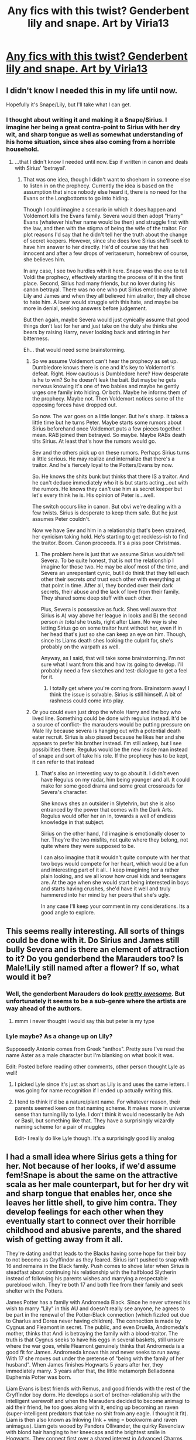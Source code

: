 #+TITLE: Any fics with this twist? Genderbent lily and snape. Art by Viria13

* [[http://pre07.deviantart.net/5e20/th/pre/f/2013/041/1/f/genderbend_snily_by_viria13-d5ug535.png][Any fics with this twist? Genderbent lily and snape. Art by Viria13]]
:PROPERTIES:
:Author: UndeadBBQ
:Score: 100
:DateUnix: 1493589097.0
:DateShort: 2017-May-01
:END:

** I didn't know I needed this in my life until now.

Hopefully it's Snape/Lily, but I'll take what I can get.
:PROPERTIES:
:Author: Mat_Snow
:Score: 36
:DateUnix: 1493592329.0
:DateShort: 2017-May-01
:END:

*** I thought about writing it and making it a Snape/Sirius. I imagine her being a great contra-point to Sirius with her dry wit, and sharp tongue as well as somewhat understanding of his home situation, since shes also coming from a horrible household.
:PROPERTIES:
:Author: UndeadBBQ
:Score: 24
:DateUnix: 1493625248.0
:DateShort: 2017-May-01
:END:

**** ...that I didn't know I needed until now. Esp if written in canon and deals with Sirius' 'betrayal'.
:PROPERTIES:
:Author: LothartheDestroyer
:Score: 19
:DateUnix: 1493625352.0
:DateShort: 2017-May-01
:END:

***** That was one idea, though I didn't want to shoehorn in someone else to listen in on the prophecy. Currently the idea is based on the assumption that since nobody else heard it, there is no need for the Evans or the Longbottoms to go into hiding.

Though I could imagine a scenario in which it does happen and Voldemort kills the Evans family. Severa would then adopt "Harry" Evans (whatever his/her name would be then) and struggle first with the law, and then with the stigma of being the wife of the traitor. For plot reasons I'd say that he didn't tell her the truth about the change of secret keepers. However, since she does love Sirius she'll seek to have him answer to her directly. He'd of course say that hes innocent and after a few drops of veritaserum, homebrew of course, she believes him.

In any case, I see two hurdles with it here. Snape was the one to tell Voldi the prophecy, effectively starting the process of it in the first place. Second, Sirius had many friends, but no lover during his canon betrayal. There was no one who put Sirius emotionally above Lily and James and when they all believed him atraitor, they all chose to hate him. A lover would struggle with this hate, and maybe be more in denial, seeking answers before judgement.

But then again, maybe Severa would just cynically assume that good things don't last for her and just take on the duty she thinks she bears by raising Harry, never looking back and stirring in her bitterness.

Eh... that would need some brainstorming.
:PROPERTIES:
:Author: UndeadBBQ
:Score: 5
:DateUnix: 1493626412.0
:DateShort: 2017-May-01
:END:

****** So we assume Voldemort can't hear the prophecy as set up. Dumbledore knows there is one and it's key to Voldemort's defeat. Right. How cautious is Dumbledore here? How desperate is he to win? So he doesn't leak the bait. But maybe he gets nervous knowing it's one of two babies and maybe he gently urges one family into hiding. Or both. Maybe he informs them of the prophecy. Maybe not. Then Voldemort notices some of the opposing forces have dropped out.

So now. The war goes on a little longer. But he's sharp. It takes a little time but he turns Peter. Maybe starts some rumors about Sirius beforehand once Voldemort puts a few pieces together. I mean. RAB joined then betrayed. So maybe. Maybe RABs death tilts Sirius. At least that's how the rumors would go.

Sev and the others pick up on these rumors. Perhaps Sirius turns a little serious. He may realize and internalize that there's a traitor. And he's fiercely loyal to the Potters/Evans by now.

So. He knows the shits bunk but thinks that there IS a traitor. And he can't deduce immediately who it is but starts acting...out with the rumors. He knows they can't use him as secret keeper but let's every think he is. His opinion of Peter is...well.

The switch occurs like in canon. But obvi we're dealing with a few twists. Sirius is desperate to keep them safe. But he just assumes Peter couldn't.

Now we have Sev and him in a relationship that's been strained, her cynicism taking hold. He's starting to get reckless-ish to find the traitor. Boom. Canon proceeds. It's a piss poor Christmas.
:PROPERTIES:
:Author: LothartheDestroyer
:Score: 4
:DateUnix: 1493635635.0
:DateShort: 2017-May-01
:END:

******* The problem here is just that we assume Sirius wouldn't tell Severa. To be quite honest, that is not the relationship I imagine for those two. He may be aloof most of the time, and Severa an unrepentant cynic, but I do think that they tell each other their secrets /and/ trust each other with everything at that point in time. After all, they bonded over their dark secrets, their abuse and the lack of love from their family. They shared some deep stuff with each other.

Plus, Severa is possessive as fuck. Shes well aware that Sirius is A) way above her league in looks and B) the second person /in total/ she trusts, right after Liam. No way is she letting Sirius go on some traitor hunt without her, even if in her head that's just so she can keep an eye on him. Though, since its Liams death shes looking the culprit for, she's probably on the warpath as well.

Anyway, as I said, that will take some brainstorming. I'm not sure what I want from this and how its going to develop. I'll probably need a few sketches and test-dialogue to get a feel for it.
:PROPERTIES:
:Author: UndeadBBQ
:Score: 4
:DateUnix: 1493637334.0
:DateShort: 2017-May-01
:END:

******** I totally get where you're coming from. Brainstorm away! I think the issue is solvable. Sirius is still himself. A bit of rashness could come into play.
:PROPERTIES:
:Author: LothartheDestroyer
:Score: 2
:DateUnix: 1493645040.0
:DateShort: 2017-May-01
:END:


****** Or you could even just drop the whole Harry and the boy who lived line. Something could be done with regulus instead. It'd be a source of conflict- the marauders would be putting pressure on Male lily because severa is hanging out with a potential death eater recruit. Sirius is also pissed because he likes her and she appears to prefer his brother instead. I'm still asleep, but I see possibilities there. Regulus would be the new inside man instead of snape and sort of take his role. If the prophecy has to be kept, it can refer to that instead
:PROPERTIES:
:Author: boomberrybella
:Score: 3
:DateUnix: 1493639521.0
:DateShort: 2017-May-01
:END:

******* That's also an interesting way to go about it. I didn't even have Regulus on my radar, him being younger and all. It could make for some good drama and some great crossroads for Severa's character.

She knows shes an outsider in Slytehrin, but she is also entranced by the power that comes with the Dark Arts. Regulus would offer her an in, towards a well of endless knowledge in that subject.

Sirius on the other hand, I'd imagine is emotionally closer to her. They're the two misfits, not quite where they belong, not quite where they were supposed to be.

I can also imagine that it wouldn't quite compute with her that two boys would compete for her heart, which would be a fun and interesting part of it all.. I keep imagining her a rather plain looking, and we all know how cruel kids and teenagers are. At the age when she would start being interested in boys and starts having crushes, she'd have it well and truly hammered into her mind by her peers that she's ugly.

In any case I'll keep your comment in my considerations. Its a good angle to explore.
:PROPERTIES:
:Author: UndeadBBQ
:Score: 4
:DateUnix: 1493640403.0
:DateShort: 2017-May-01
:END:


** This seems really interesting. All sorts of things could be done with it. Do Sirius and James still bully Severa and is there an element of attraction to it? Do you genderbend the Marauders too? Is Male!Lily still named after a flower? If so, what would it be?
:PROPERTIES:
:Author: boomberrybella
:Score: 23
:DateUnix: 1493592994.0
:DateShort: 2017-May-01
:END:

*** Well, the genderbent Marauders do look [[http://maaria.deviantart.com/art/Marauders-325333252][pretty awesome]]. But unfortunately it seems to be a sub-genre where the artists are way ahead of the authors.
:PROPERTIES:
:Author: Madeline_Basset
:Score: 24
:DateUnix: 1493625973.0
:DateShort: 2017-May-01
:END:

**** mmm i never thought i would say this but peter is my type
:PROPERTIES:
:Author: Notosk
:Score: 9
:DateUnix: 1493676510.0
:DateShort: 2017-May-02
:END:


*** Lyle maybe? As a change up on Lily?

Supposedly Antonio comes from Greek "anthos". Pretty sure I've read the name Aster as a male character but I'm blanking on what book it was.

Edit: Posted before reading other comments, other person thought Lyle as well!
:PROPERTIES:
:Author: girlikecupcake
:Score: 7
:DateUnix: 1493616727.0
:DateShort: 2017-May-01
:END:

**** I picked Lyle since it's just as short as Lily is and uses the same letters. I was going for name recognition if I ended up actually writing this.
:PROPERTIES:
:Author: _awesaum_
:Score: 5
:DateUnix: 1493646047.0
:DateShort: 2017-May-01
:END:


**** I tend to think it'd be a nature/plant name. For whatever reason, their parents seemed keen on that naming scheme. It makes more in universe sense than turning lily to Lyle. I don't think it would necessarily be Ash or Basil, but something like that. They have a surprisingly wizardly naming scheme for a pair of muggles

Edit- I really do like Lyle though. It's a surprisingly good lily analog
:PROPERTIES:
:Author: boomberrybella
:Score: 3
:DateUnix: 1493639952.0
:DateShort: 2017-May-01
:END:


** I had a small idea where Sirius gets a thing for her. Not because of her looks, if we'd assume fem!Snape is about the same on the attractive scala as her male counterpart, but for her dry wit and sharp tongue that enables her, once she leaves her little shell, to give him contra. They develop feelings for each other when they eventually start to connect over their horrible childhood and abusive parents, and the shared wish of getting away from it all.

They're dating and that leads to the Blacks having some hope for their boy to not become as Gryffindor as they feared. Sirius isn't pushed to snap with 16 and remains in the Black family. Push comes to shove later when Sirius is steadfast about continuing his relationship with the halfblood Slytherin instead of following his parents wishes and marrying a respectable pureblood witch. They're both 17 and both flee from their family and seek shelter with the Potters.

James Potter has a family with Andromeda Black. Since he never uttered his wish to marry "Lily" in this AU and doesn't really see anyone, he agrees to be part in the renewal of the Potter-Black connection (which fizzled out due to Charlus and Dorea never having children). The connection is made by Cygnus and Fleamont in secret. The public, and even Druella, Andromeda's mother, thinks that Andi is betraying the family with a blood-traitor. The truth is that Cygnus seeks to have his eggs in several baskets, still unsure where the war goes, while Fleamont genuinely thinks that Andromeda is a good fit for James. Andromeda knows this and never seeks to run away. With 17 she moves out under the pretense of "being with the family of her husband". When James finishes Hogwarts 5 years after her, they immediately marry. 3 years after that, the little metamorph Belladonna Euphemia Potter was born.

Liam Evans is best friends with Remus, and good friends with the rest of the Gryffindor boy dorm. He develops a sort of brother-relationship with the intelligent werewolf and when the Marauders decided to become animagi to aid their friend, he too goes along with it, ending up becoming an raven (super-intelligent predators that take no shit from any eagle. I thought it fit). Liam is then also known as Inkwing (Ink + wing = bookworm and raven animagus). Liam gets wooed by Pandora Ollivander, the quirky Ravenclaw with blond hair hanging to her kneecaps and the brightest smile in Hogwarts. They connect first over a shared interest in Advanced Charms, where Liam kept Pandora from charming her buttcheeks off, and eventually developed romantic feelings in their later years. Being raised in a rather conservative muggle family, Liam was hesitant to further their relationship. Pandora took it in her own hands and snogged his lips raw during a sunny Hogsmeade weekend. They married with 18. Through the urging of his great-great-granddaughter, Ollivander agreed to take on Liam as a wandcrafter apprentice - but only because Liam knocked his NEWTS out of the park - allowing the muggleborn to delve deep into the most arcane arts of magic. 2 years after their marriage, when Liam was already a fixed part of the Ollivander wandshop and Pandora an up and coming spellcrafter, they married and got little Aster Garrick Evans. As an irish twin, just after Aster, followed little Luna Jasmin Evans.

Sirius and Severa married a month after James. They didn't have children, for the longest time, due to both of them thinking they would be unfit parents, deeply afraid that they would become even just slightly like their own parents. Instead they delved into their carreers. Sirius became an Auror immediately after Hogwarts and Severa bloomed in her work as a potioneer for highly complex potion commissions and experimental potions.

All of them joined the Order of the Phoenix during the war (even though Andromeda and Severa were a bit reluctant). The war dragged on, the prophecy never being revealed to Voldemort, and eventually got to the threshold when the Order spoke about cutting its losses. Dumbledore, in order to prevent him from making it self-fulfilling, obliviated himself of the exact wording of the prophecy, only remembering its existence and that it speaks about Voldemort, so that no-one knew what it says, practically making it one of the thousands of prophecies in the Hall of Prophecies that never came to take hold. The Blacks, Potters and Evans, along with most of the Order, hid their houses under charms and moved to safer shores in Europe, waiting for the ICW to move in on Voldemort. Afraid to loose the history of the place, Dumbledore evacuated Hogwarts, all the books, the artifacts, the portraits - everything but the bare, stone walls, into a new location (something like the dwarven cave systems in the Untersberg, above the catacombs of the sleeping Charlemagne) where he opens a new school for the children of the new british enclave.

Sirius and Severa become parents two years after they took refuge in Central Europe. Virgo Alpha and Sirrah Eileen Black are the twins born to the unsure parents.

wew, that got long... and it would only be Act 1. Oh well... imma leave this here.
:PROPERTIES:
:Author: UndeadBBQ
:Score: 17
:DateUnix: 1493624675.0
:DateShort: 2017-May-01
:END:

*** This idea is really cool.
:PROPERTIES:
:Author: InquisitorCOC
:Score: 5
:DateUnix: 1493656601.0
:DateShort: 2017-May-01
:END:

**** I need to read this, please write it.

EDIT: Wrong commenter but the point stands XD
:PROPERTIES:
:Author: Mat_Snow
:Score: 1
:DateUnix: 1493687093.0
:DateShort: 2017-May-02
:END:


** I've read some genderbent Snape fanfiction like this one which is okay.

linkao3(Train Song by masterofesoterica)

In all honesty, I'd love to read a fanfiction with a gryffindor male Lily and slytherin female Snape. How would Gryffindor and Slytherin respond to them here? I think perhaps Lupin would be closer to a Male Lily rather than the Marauders and I doubt Lucius would take a Female Snape under his wing. Maybe Narcissa would instead? Would the Marauders bully a girl Snape as viciously? I doubt it. James would probably not be attracted a male Lily so the sexual tension aspect won't be there. And SWM has a a very different context if you substitute Severus for Severina or Sevanna and I don't think they'd go as far. And how would a poor, halfblood female Snape fare in Slytherin? She'd be even more at the bottom and not even be considered by the deatheaters. And then there's the whole dynamic of Snape and Lily and how it would change with different genders. Perhaps Snape's position would be more sympathetic as a girl. I don't think they'd get together though. It's very interesting and I'd definitely read it if someone decides to pick up on the idea one day. The artwork is gorgeous.
:PROPERTIES:
:Score: 6
:DateUnix: 1493617568.0
:DateShort: 2017-May-01
:END:

*** [[http://archiveofourown.org/works/8258332][*/Train Song/*]] by [[http://www.archiveofourown.org/users/masterofesoterica/pseuds/masterofesoterica][/masterofesoterica/]]

#+begin_quote
  Sometimes, a friendship is infinitely more. Girl!Snape and Lily and their years at Hogwarts; friendship, family, reconciliations, and happy endings (deserved or not).
#+end_quote

^{/Site/: [[http://www.archiveofourown.org/][Archive of Our Own]] *|* /Fandom/: Harry Potter - J. K. Rowling *|* /Published/: 2016-10-11 *|* /Words/: 6773 *|* /Chapters/: 1/1 *|* /Comments/: 9 *|* /Kudos/: 100 *|* /Bookmarks/: 23 *|* /ID/: 8258332 *|* /Download/: [[http://archiveofourown.org/downloads/ma/masterofesoterica/8258332/Train%20Song.epub?updated_at=1489459218][EPUB]] or [[http://archiveofourown.org/downloads/ma/masterofesoterica/8258332/Train%20Song.mobi?updated_at=1489459218][MOBI]]}

--------------

*FanfictionBot*^{1.4.0} *|* [[[https://github.com/tusing/reddit-ffn-bot/wiki/Usage][Usage]]] | [[[https://github.com/tusing/reddit-ffn-bot/wiki/Changelog][Changelog]]] | [[[https://github.com/tusing/reddit-ffn-bot/issues/][Issues]]] | [[[https://github.com/tusing/reddit-ffn-bot/][GitHub]]] | [[[https://www.reddit.com/message/compose?to=tusing][Contact]]]

^{/New in this version: Slim recommendations using/ ffnbot!slim! /Thread recommendations using/ linksub(thread_id)!}
:PROPERTIES:
:Author: FanfictionBot
:Score: 2
:DateUnix: 1493617585.0
:DateShort: 2017-May-01
:END:


*** I mentioned this in my previous post in this thread. I think future Death Eaters could see fem!Snape as Bellatrix 2.0 if she still develops the same curses in school.

I think being a girl makes her more sympathetic.
:PROPERTIES:
:Author: _awesaum_
:Score: 2
:DateUnix: 1493646220.0
:DateShort: 2017-May-01
:END:

**** Yeah but Bellatrix was the rich pureblood daughter of the influential Black family. Emphasis on the pureblood and Black. Voldemort seems like the type to view women as weak but would make some allowances if it came to blood purity and wealth. If Snape were half-blood and poor along with being a woman, I don't think she'd be inducted. At the very least, I doubt she'd have the dark Mark. Even Narcissa didn't have one.
:PROPERTIES:
:Score: 6
:DateUnix: 1493649567.0
:DateShort: 2017-May-01
:END:


** When I saw that fan art, a few months ago, I had a burst of head canon inspiration. I think things would turn out very differently with this gender swap. I'm assuming no one else has been gender swapped for simplicity.

Lyle (male Lily) and Severina (female Snape) would still be sorted into the same houses.

Lyle would have to balance his friendships between the Marauders and Severina. James and Sirius frequently tease him for being friends with a girl. There would be five Marauders, four being Animagi. They don't really bully Severina because she is a girl.

Severine would still be drawn to the Dark Arts and curses and name herself the Half Blood Princess. I'd think she wouldn't garner much attention among future Death Eater recruits due to being a witch. She's be some sort of a social outcast due to her looks. However, as she reveals her talents, some of the future Death Eaters may see her as a potential Bellatrix 2.0. Instead of being acquainted with Lucius, she'd see Narcissa as a mentor.

Both possibly have crushes on each other but neither admits it.

Tension in their friendship may come from Lyle being friends with the Marauders and Severina starting to associate with future Death Eaters. This conflict culminates with the werewolf incident in their sixth year. Severina isn't bitten because Lyle and James save her life. Lyle is horrified at what happened, and they realize they have issues in their friendship. [James may or may not start getting the feels for Severina but isn't sure what he feels].

For the remainder of their Hogwarts years (1.5-2 years) they resolve and strengthen their friendship. This develops into something more, and they officially become a couple when they graduate. [Depending on how James feels, there may or may not be a one-sided love triangle).

Lord Voldemort sees the potential of Lyle and Severina as Death Eaters. Dumbledore sees the potential of having spies on Voldemort. Either Severina or both of them become Death Eater spies.

I'm not sure what happens after this, but it could follow canon or go full out AU.

With different genders comes different expectations, especially in the 70s. Severina wouldn't come off as threatening or dangerous. While in canon, Snape would be a bad influence on Lily, in this AU, Lyle being friends with Severina could be perceived as "saving her" from the Dark. SWM would never have happened (imagine teenage boys flipping a girl upside down and taking off her pants).
:PROPERTIES:
:Author: _awesaum_
:Score: 13
:DateUnix: 1493593163.0
:DateShort: 2017-May-01
:END:

*** u/deleted:
#+begin_quote
  Severine would still be drawn to the Dark Arts and curses and name herself the Half Blood Princess
#+end_quote

Sorry, but she'd be the Half Blood Prince still, since the Prince was from Snape's mother's family name of Prince.

Plus, if the name is anything like Severus, it's be Severa, which is the feminine declension of Severus.
:PROPERTIES:
:Score: 22
:DateUnix: 1493609547.0
:DateShort: 2017-May-01
:END:

**** I think it would be cool if she called herself 'half-blood prince' and perhaps have the story line of someone trying to find out who the 'half blood Prince' is (perhaps after some of her notes go missing etc) while completely ignoring her awesome potions abilities because they assume it must be a chap (like harry and Ron did in canon despite Hermione's suggestion of the alternative).
:PROPERTIES:
:Author: totes_legitimate
:Score: 15
:DateUnix: 1493627560.0
:DateShort: 2017-May-01
:END:

***** I like this idea!

The gender swap plot bunny has been drifting in my head for a few months. I want to write this fic but I have no clue as to what would happen after Hogwarts.
:PROPERTIES:
:Author: _awesaum_
:Score: 2
:DateUnix: 1493645878.0
:DateShort: 2017-May-01
:END:


**** That was a typo. I meant Severina since it's still a Roman, "girly" name. But the name is a moot point. I thought Severa sounded too severe.

I went with princess instead of prince since she still wants to acknowledge her mother's side but finding it odd to call herself a "Prince" since she is a girl. There could be a plot of her trying to be more feminine but still traditionally powerful Slytherin.
:PROPERTIES:
:Author: _awesaum_
:Score: 1
:DateUnix: 1493645523.0
:DateShort: 2017-May-01
:END:


** I can't believe I'm saying this but Snape is...

Snape is cute. Oh my gawd.
:PROPERTIES:
:Author: Efsopoj
:Score: 2
:DateUnix: 1495990046.0
:DateShort: 2017-May-28
:END:


** That's nasty
:PROPERTIES:
:Author: HarryPotterFanficPro
:Score: -9
:DateUnix: 1493617625.0
:DateShort: 2017-May-01
:END:

*** Y tho
:PROPERTIES:
:Author: boomberrybella
:Score: 11
:DateUnix: 1493640841.0
:DateShort: 2017-May-01
:END:

**** Nasty
:PROPERTIES:
:Author: HarryPotterFanficPro
:Score: -2
:DateUnix: 1493663491.0
:DateShort: 2017-May-01
:END:

***** I guess I don't understand what make it different from any other fanfiction what if. We have creature!Harry, Harry/Hermione, Death Eater Ron, redeemed Malfoy, Slytherin!Harry, and so on. Wildly AU settings, OOC, and crossovers.

I'm honestly curious, what's so repugnant about this to you?
:PROPERTIES:
:Author: boomberrybella
:Score: 6
:DateUnix: 1493667302.0
:DateShort: 2017-May-02
:END:

****** not to mention Hermione/Draco now THAT's nasty
:PROPERTIES:
:Author: Notosk
:Score: 1
:DateUnix: 1493676789.0
:DateShort: 2017-May-02
:END:


****** Thought you were responding to another comment thread (about fem/Harry).

As for fem/Snape... Any thoughts that stray towards Snape's genital organs are nasty, QED, anything that makes me think about that is nasty. That and Snape's general personality? Nasty.

That's without mentioning how berift of any quality writing or plot a story involving a gender bent character would be, because there's absolutely no reason to do it except for the sake of doing it. It doesn't contribute anything to the plot, it's utterly pointless.

I'm just imagining a lanky, flat-chested, greasy-haired, rude female Snape, and that is definitely one of the nastiest images my mind has been responsible for.

And all of those things you mentioned, if done well, make sense and take time to develop within the story. Changing a character's gender is not comparable to those other things you listed, AT ALL.
:PROPERTIES:
:Author: HarryPotterFanficPro
:Score: 1
:DateUnix: 1493855081.0
:DateShort: 2017-May-04
:END:


****** It's not really "repugnant" to me, I just have absolutely zero interest in reading it. I don't mind changing the gender of a character when it makes sense and is done for a reason- like making Hakku female Naruto fanon (wow I haven't read that fandom in years!).

Just like I don't want to read "goody-two-shoes" Harry, or Harry/Hermione pairings.

It doesn't have any appeal to me, on any level. Is that really so hard to understand?
:PROPERTIES:
:Author: HarryPotterFanficPro
:Score: 0
:DateUnix: 1493854350.0
:DateShort: 2017-May-04
:END:
